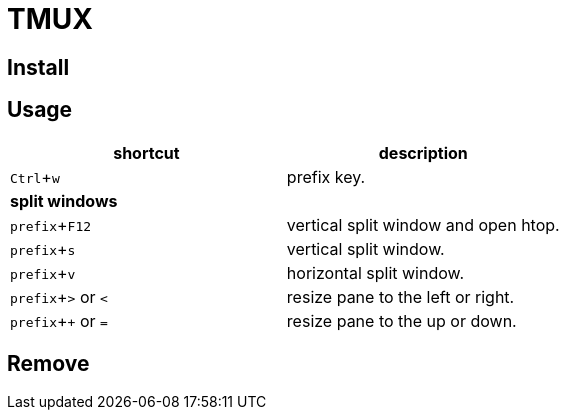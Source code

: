 :experimental:

= TMUX

== Install

== Usage

|===
|shortcut |description

|kbd:[Ctrl + w]
|prefix key.

2+^.^|*split windows*

|kbd:[prefix + F12]
|vertical split window and open htop.

|kbd:[prefix + s]
|vertical split window.

|kbd:[prefix + v]
|horizontal split window.

|kbd:[prefix + >] or kbd:[<]
| resize pane to the left or right.

|kbd:[prefix + +] or kbd:[=]
| resize pane to the up or down.

|===

== Remove
